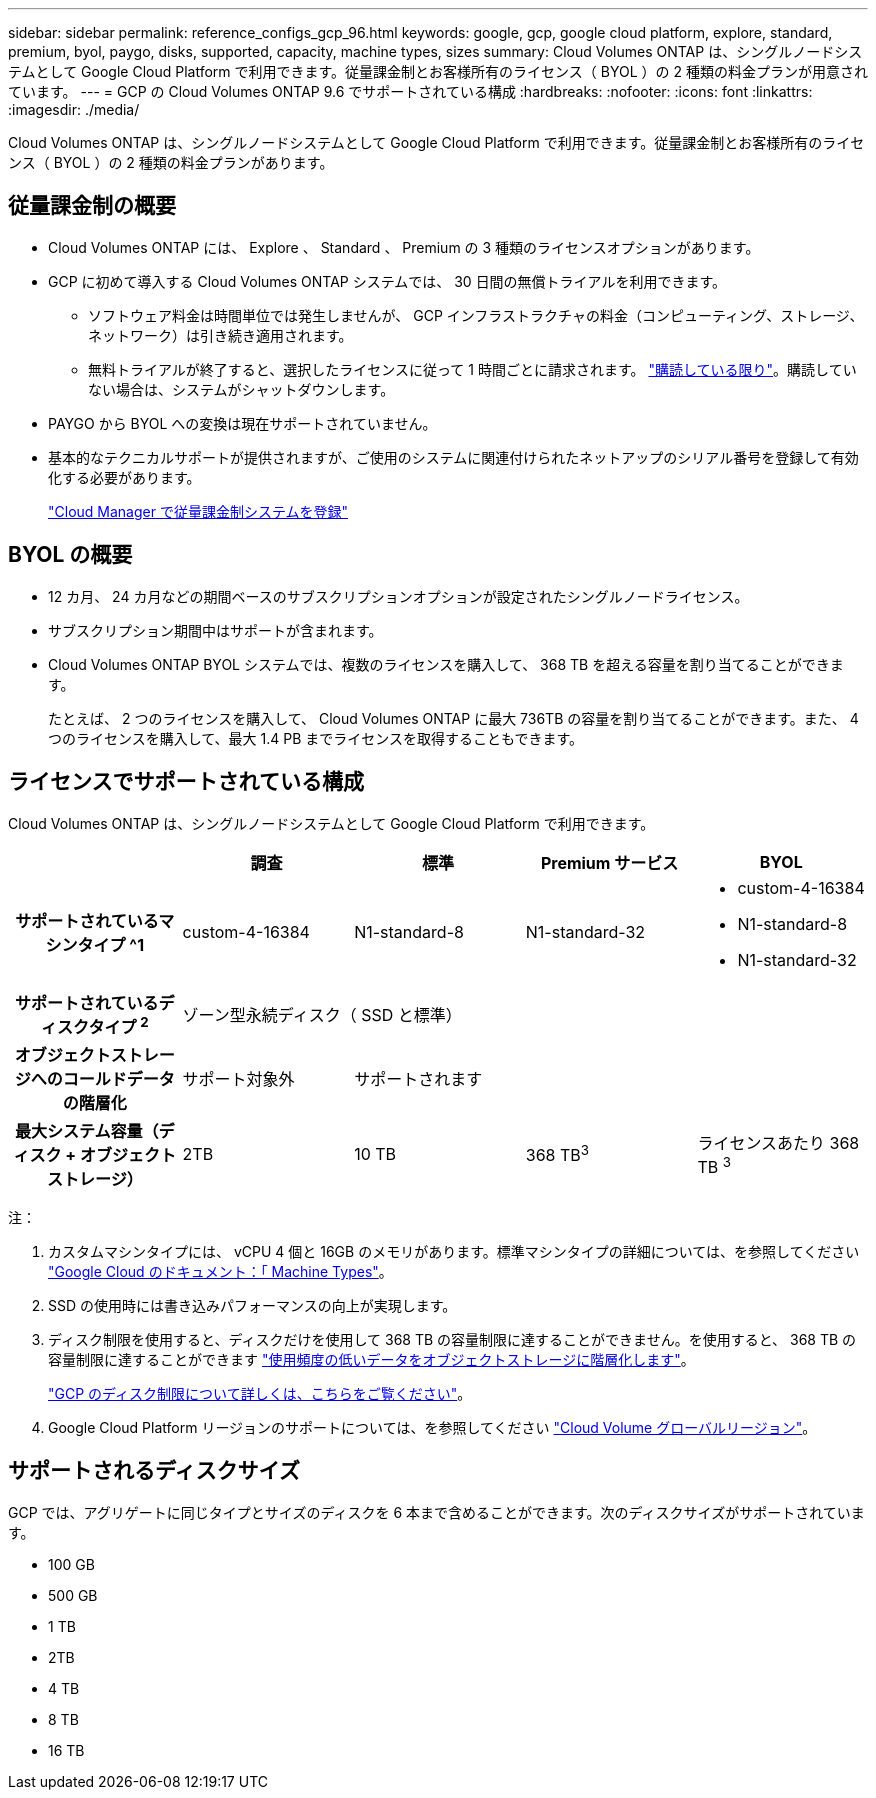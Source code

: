 ---
sidebar: sidebar 
permalink: reference_configs_gcp_96.html 
keywords: google, gcp, google cloud platform, explore, standard, premium, byol, paygo, disks, supported, capacity, machine types, sizes 
summary: Cloud Volumes ONTAP は、シングルノードシステムとして Google Cloud Platform で利用できます。従量課金制とお客様所有のライセンス（ BYOL ）の 2 種類の料金プランが用意されています。 
---
= GCP の Cloud Volumes ONTAP 9.6 でサポートされている構成
:hardbreaks:
:nofooter: 
:icons: font
:linkattrs: 
:imagesdir: ./media/


[role="lead"]
Cloud Volumes ONTAP は、シングルノードシステムとして Google Cloud Platform で利用できます。従量課金制とお客様所有のライセンス（ BYOL ）の 2 種類の料金プランがあります。



== 従量課金制の概要

* Cloud Volumes ONTAP には、 Explore 、 Standard 、 Premium の 3 種類のライセンスオプションがあります。
* GCP に初めて導入する Cloud Volumes ONTAP システムでは、 30 日間の無償トライアルを利用できます。
+
** ソフトウェア料金は時間単位では発生しませんが、 GCP インフラストラクチャの料金（コンピューティング、ストレージ、ネットワーク）は引き続き適用されます。
** 無料トライアルが終了すると、選択したライセンスに従って 1 時間ごとに請求されます。 https://console.cloud.google.com/marketplace/details/netapp-cloudmanager/cloud-manager["購読している限り"^]。購読していない場合は、システムがシャットダウンします。


* PAYGO から BYOL への変換は現在サポートされていません。
* 基本的なテクニカルサポートが提供されますが、ご使用のシステムに関連付けられたネットアップのシリアル番号を登録して有効化する必要があります。
+
https://docs.netapp.com/us-en/occm/task_registering.html["Cloud Manager で従量課金制システムを登録"^]





== BYOL の概要

* 12 カ月、 24 カ月などの期間ベースのサブスクリプションオプションが設定されたシングルノードライセンス。
* サブスクリプション期間中はサポートが含まれます。
* Cloud Volumes ONTAP BYOL システムでは、複数のライセンスを購入して、 368 TB を超える容量を割り当てることができます。
+
たとえば、 2 つのライセンスを購入して、 Cloud Volumes ONTAP に最大 736TB の容量を割り当てることができます。また、 4 つのライセンスを購入して、最大 1.4 PB までライセンスを取得することもできます。





== ライセンスでサポートされている構成

Cloud Volumes ONTAP は、シングルノードシステムとして Google Cloud Platform で利用できます。

[cols="h,d,d,d,d"]
|===
|  | 調査 | 標準 | Premium サービス | BYOL 


| サポートされているマシンタイプ ^1 | custom-4-16384 | N1-standard-8 | N1-standard-32  a| 
* custom-4-16384
* N1-standard-8
* N1-standard-32




| サポートされているディスクタイプ ^2^ 4+| ゾーン型永続ディスク（ SSD と標準） 


| オブジェクトストレージへのコールドデータの階層化 | サポート対象外 3+| サポートされます 


| 最大システム容量（ディスク + オブジェクトストレージ） | 2TB | 10 TB | 368 TB^3^ | ライセンスあたり 368 TB ^3^ 
|===
注：

. カスタムマシンタイプには、 vCPU 4 個と 16GB のメモリがあります。標準マシンタイプの詳細については、を参照してください https://cloud.google.com/compute/docs/machine-types#standard_machine_types["Google Cloud のドキュメント：「 Machine Types"^]。
. SSD の使用時には書き込みパフォーマンスの向上が実現します。
. ディスク制限を使用すると、ディスクだけを使用して 368 TB の容量制限に達することができません。を使用すると、 368 TB の容量制限に達することができます https://docs.netapp.com/us-en/occm/concept_data_tiering.html["使用頻度の低いデータをオブジェクトストレージに階層化します"^]。
+
link:reference_limits_gcp_96.html["GCP のディスク制限について詳しくは、こちらをご覧ください"]。

. Google Cloud Platform リージョンのサポートについては、を参照してください https://cloud.netapp.com/cloud-volumes-global-regions["Cloud Volume グローバルリージョン"^]。




== サポートされるディスクサイズ

GCP では、アグリゲートに同じタイプとサイズのディスクを 6 本まで含めることができます。次のディスクサイズがサポートされています。

* 100 GB
* 500 GB
* 1 TB
* 2TB
* 4 TB
* 8 TB
* 16 TB

